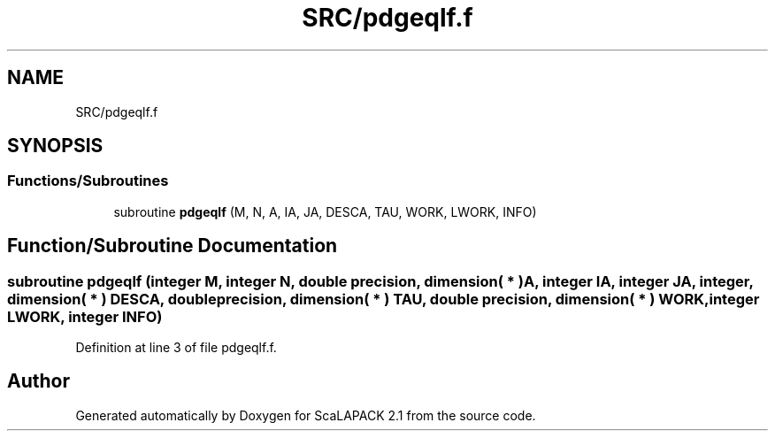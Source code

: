 .TH "SRC/pdgeqlf.f" 3 "Sat Nov 16 2019" "Version 2.1" "ScaLAPACK 2.1" \" -*- nroff -*-
.ad l
.nh
.SH NAME
SRC/pdgeqlf.f
.SH SYNOPSIS
.br
.PP
.SS "Functions/Subroutines"

.in +1c
.ti -1c
.RI "subroutine \fBpdgeqlf\fP (M, N, A, IA, JA, DESCA, TAU, WORK, LWORK, INFO)"
.br
.in -1c
.SH "Function/Subroutine Documentation"
.PP 
.SS "subroutine pdgeqlf (integer M, integer N, double precision, dimension( * ) A, integer IA, integer JA, integer, dimension( * ) DESCA, double precision, dimension( * ) TAU, double precision, dimension( * ) WORK, integer LWORK, integer INFO)"

.PP
Definition at line 3 of file pdgeqlf\&.f\&.
.SH "Author"
.PP 
Generated automatically by Doxygen for ScaLAPACK 2\&.1 from the source code\&.
